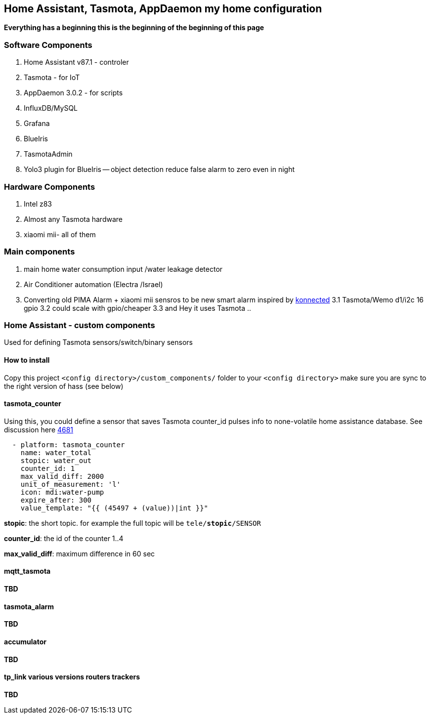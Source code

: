 
== Home Assistant, Tasmota, AppDaemon my home configuration 

**Everything has a beginning  this is the beginning of
the beginning of this page**

=== Software Components

1. Home Assistant v87.1 - controler 
2. Tasmota - for IoT
3. AppDaemon 3.0.2 - for scripts 
4. InfluxDB/MySQL
5. Grafana 
6. BlueIris 
7. TasmotaAdmin
8. Yolo3 plugin for BlueIris -- object detection reduce false alarm to zero even in night 

=== Hardware Components

1. Intel z83
2. Almost any Tasmota hardware 
3. xiaomi mii- all of them 

=== Main components 

1. main home water consumption input /water leakage detector 
2. Air Conditioner automation  (Electra /Israel) 
3. Converting old PIMA Alarm + xiaomi mii sensros to be new smart alarm inspired by link:https://konnected.io/products/konnected-alarm-panel-wired-alarm-system-conversion-kit[konnected]
3.1 Tasmota/Wemo d1/i2c 16 gpio  
3.2 could scale with gpio/cheaper 
3.3 and Hey it uses Tasmota .. 

=== Home Assistant - custom components 

Used for defining Tasmota sensors/switch/binary sensors 

==== How to install 

Copy this project `<config directory>/custom_components/` folder to your `<config directory>`
make sure you are sync to the right version of hass (see below)

==== tasmota_counter 

Using this, you could define a sensor that saves Tasmota counter_id pulses info to none-volatile home assistance database. 
See discussion here link:https://github.com/arendst/Sonoff-Tasmota/issues/4681[4681]

[source,bash]
-------------------
  - platform: tasmota_counter
    name: water_total
    stopic: water_out    
    counter_id: 1        
    max_valid_diff: 2000 
    unit_of_measurement: 'l' 
    icon: mdi:water-pump
    expire_after: 300 
    value_template: "{{ (45497 + (value))|int }}"
-------------------


*stopic*: the short topic. for example the full topic will be `tele/*stopic*/SENSOR` 

*counter_id*: the id of the counter 1..4

*max_valid_diff*:  maximum difference in 60 sec 


==== mqtt_tasmota

**TBD**

==== tasmota_alarm

**TBD**

==== accumulator

**TBD**

==== tp_link various versions routers trackers

**TBD**

 

